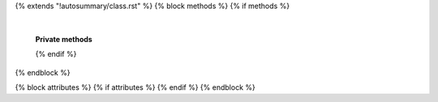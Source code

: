{% extends "!autosummary/class.rst" %}
{% block methods %}
{% if methods %}
   .. HACK -- the point here is that we don't want this to appear in the output, but the autosummary should still generate the pages.
      .. autosummary::
         :toctree:
      {% for item in all_methods %}
         {%- if not item.startswith('_') or item in ['__call__'] %}
         {{ name }}.{{ item }}
         {%- endif -%}
      {%- endfor %}

   |

   **Private methods**
   
   .. autosummary::
       :toctree:

    {% for item in all_methods %}
         {%- if item.startswith('_') %}
         ~{{ name }}.{{ item }}
         {%- endif -%}
      {%- endfor %}
   
   {% endif %}
{% endblock %}

{% block attributes %}
{% if attributes %}
{% endif %}
{% endblock %}
